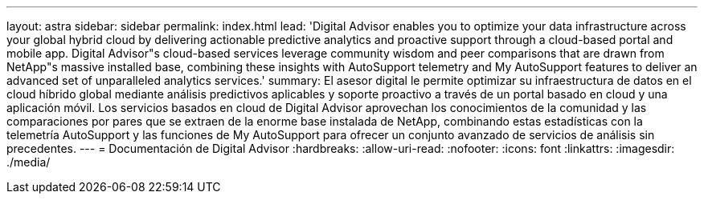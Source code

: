 ---
layout: astra 
sidebar: sidebar 
permalink: index.html 
lead: 'Digital Advisor enables you to optimize your data infrastructure across your global hybrid cloud by delivering actionable predictive analytics and proactive support through a cloud-based portal and mobile app. Digital Advisor"s cloud-based services leverage community wisdom and peer comparisons that are drawn from NetApp"s massive installed base, combining these insights with AutoSupport telemetry and My AutoSupport features to deliver an advanced set of unparalleled analytics services.' 
summary: El asesor digital le permite optimizar su infraestructura de datos en el cloud híbrido global mediante análisis predictivos aplicables y soporte proactivo a través de un portal basado en cloud y una aplicación móvil. Los servicios basados en cloud de Digital Advisor aprovechan los conocimientos de la comunidad y las comparaciones por pares que se extraen de la enorme base instalada de NetApp, combinando estas estadísticas con la telemetría AutoSupport y las funciones de My AutoSupport para ofrecer un conjunto avanzado de servicios de análisis sin precedentes. 
---
= Documentación de Digital Advisor
:hardbreaks:
:allow-uri-read: 
:nofooter: 
:icons: font
:linkattrs: 
:imagesdir: ./media/


